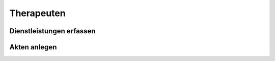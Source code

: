 ===========
Therapeuten
===========



Dienstleistungen erfassen
=========================

Akten anlegen
=============

